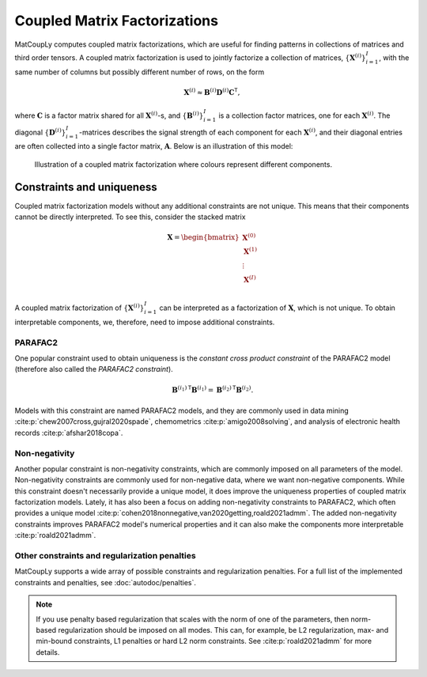 Coupled Matrix Factorizations
=============================

MatCoupLy computes coupled matrix factorizations, which are useful for finding patterns in
collections of matrices and third order tensors. A coupled matrix factorization is used to jointly
factorize a collection of matrices, :math:`\{\mathbf{X}^{(i)}\}_{i=1}^I`, with the same number of columns
but possibly different number of rows, on the form

.. math::

    \mathbf{X}^{(i)} \approx \mathbf{B}^{(i)} \mathbf{D}^{(i)} \mathbf{C}^\mathsf{T},

where :math:`\mathbf{C}` is a factor matrix shared for all :math:`\mathbf{X}^{(i)}`-s, and
:math:`\{\mathbf{B}^{(i)}\}_{i=1}^I` is a collection factor matrices, one for each :math:`\mathbf{X}^{(i)}`.
The diagonal :math:`\{\mathbf{D}^{(i)}\}_{i=1}^I`-matrices describes the signal strength of each
component for each :math:`\mathbf{X}^{(i)}`, and their diagonal entries are often collected into
a single factor matrix, :math:`\mathbf{A}`. Below is an illustration of this model:

.. figure:: figures/CMF_multiblock.svg
   :alt: Illustration of a coupled matrix factorization
   :width: 90 %

   Illustration of a coupled matrix factorization where colours represent different components.

Constraints and uniqueness
--------------------------

Coupled matrix factorization models without any additional constraints are not unique. This means
that their components cannot be directly interpreted. To see this, consider the stacked matrix

.. math::

    \mathbf{X} = \begin{bmatrix}
        \mathbf{X}^{(0)} \\
        \mathbf{X}^{(1)} \\
        \vdots \\
        \mathbf{X}^{(I)} \\
    \end{bmatrix}

A coupled matrix factorization of :math:`\{\mathbf{X}^{(i)}\}_{i=1}^I` can be interpreted as a 
factorization of :math:`\mathbf{X}`, which is not unique. To obtain interpretable components, we,
therefore, need to impose additional constraints.

PARAFAC2
^^^^^^^^

One popular constraint used to obtain uniqueness is the *constant cross product constraint* of the
PARAFAC2 model (therefore also called the *PARAFAC2 constraint*). 

.. math::

    {\mathbf{B}^{(i_1)}}^\mathsf{T}{\mathbf{B}^{(i_1)}} = {\mathbf{B}^{(i_2)}}^\mathsf{T}{\mathbf{B}^{(i_2)}}.

Models with this constraint are named PARAFAC2 models, and they are commonly used in data mining
:cite:p:`chew2007cross,gujral2020spade`, chemometrics :cite:p:`amigo2008solving`, and analysis of
electronic health records :cite:p:`afshar2018copa`. 

Non-negativity
^^^^^^^^^^^^^^

Another popular constraint is non-negativity constraints, which are commonly imposed on all parameters of
the model. Non-negativity constraints are commonly used for non-negative data, where we want non-negative
components. While this constraint doesn't necessarily provide a unique model, it does improve the uniqueness
properties of coupled matrix factorization models. Lately, it has also been a focus on adding non-negativity 
constraints to PARAFAC2, which often provides a unique model :cite:p:`cohen2018nonnegative,van2020getting,roald2021admm`.
The added non-negativity constraints improves PARAFAC2 model's numerical properties and it can also make
the components more interpretable :cite:p:`roald2021admm`.

Other constraints and regularization penalties
^^^^^^^^^^^^^^^^^^^^^^^^^^^^^^^^^^^^^^^^^^^^^^

MatCoupLy supports a wide array of possible constraints and regularization penalties. For a full list
of the implemented constraints and penalties, see :doc:`autodoc/penalties`.

.. note::

    If you use penalty based regularization that scales with the norm of one of the parameters, then
    norm-based regularization should be imposed on all modes. This can, for example, be L2 regularization,
    max- and min-bound constraints, L1 penalties or hard L2 norm constraints. See :cite:p:`roald2021admm`
    for more details.
